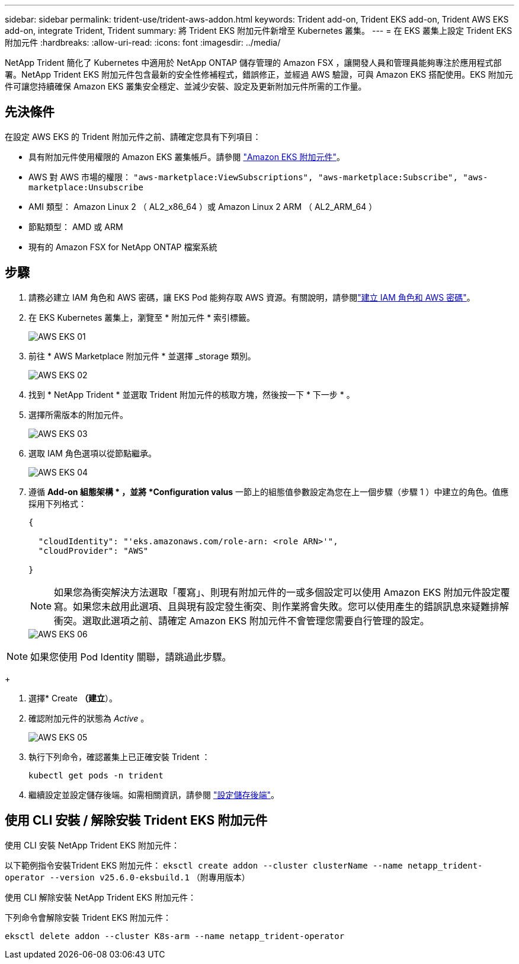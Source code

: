 ---
sidebar: sidebar 
permalink: trident-use/trident-aws-addon.html 
keywords: Trident add-on, Trident EKS add-on, Trident AWS EKS add-on, integrate Trident, Trident 
summary: 將 Trident EKS 附加元件新增至 Kubernetes 叢集。 
---
= 在 EKS 叢集上設定 Trident EKS 附加元件
:hardbreaks:
:allow-uri-read: 
:icons: font
:imagesdir: ../media/


[role="lead"]
NetApp Trident 簡化了 Kubernetes 中適用於 NetApp ONTAP 儲存管理的 Amazon FSX ，讓開發人員和管理員能夠專注於應用程式部署。NetApp Trident EKS 附加元件包含最新的安全性修補程式，錯誤修正，並經過 AWS 驗證，可與 Amazon EKS 搭配使用。EKS 附加元件可讓您持續確保 Amazon EKS 叢集安全穩定、並減少安裝、設定及更新附加元件所需的工作量。



== 先決條件

在設定 AWS EKS 的 Trident 附加元件之前、請確定您具有下列項目：

* 具有附加元件使用權限的 Amazon EKS 叢集帳戶。請參閱 link:https://docs.aws.amazon.com/eks/latest/userguide/eks-add-ons.html["Amazon EKS 附加元件"^]。
* AWS 對 AWS 市場的權限：
`"aws-marketplace:ViewSubscriptions",
"aws-marketplace:Subscribe",
"aws-marketplace:Unsubscribe`
* AMI 類型： Amazon Linux 2 （ AL2_x86_64 ）或 Amazon Linux 2 ARM （ AL2_ARM_64 ）
* 節點類型： AMD 或 ARM
* 現有的 Amazon FSX for NetApp ONTAP 檔案系統




== 步驟

. 請務必建立 IAM 角色和 AWS 密碼，讓 EKS Pod 能夠存取 AWS 資源。有關說明，請參閱link:../trident-use/trident-fsx-iam-role.html["建立 IAM 角色和 AWS 密碼"^]。
. 在 EKS Kubernetes 叢集上，瀏覽至 * 附加元件 * 索引標籤。
+
image::../media/aws-eks-01.png[AWS EKS 01]

. 前往 * AWS Marketplace 附加元件 * 並選擇 _storage 類別。
+
image::../media/aws-eks-02.png[AWS EKS 02]

. 找到 * NetApp Trident * 並選取 Trident 附加元件的核取方塊，然後按一下 * 下一步 * 。
. 選擇所需版本的附加元件。
+
image::../media/aws-eks-03.png[AWS EKS 03]

. 選取 IAM 角色選項以從節點繼承。
+
image::../media/aws-eks-04.png[AWS EKS 04]

. 遵循 *Add-on 組態架構 * ，並將 *Configuration valus* 一節上的組態值參數設定為您在上一個步驟（步驟 1 ）中建立的角色。值應採用下列格式：
+
[source, JSON]
----
{

  "cloudIdentity": "'eks.amazonaws.com/role-arn: <role ARN>'",
  "cloudProvider": "AWS"

}
----
+

NOTE: 如果您為衝突解決方法選取「覆寫」、則現有附加元件的一或多個設定可以使用 Amazon EKS 附加元件設定覆寫。如果您未啟用此選項、且與現有設定發生衝突、則作業將會失敗。您可以使用產生的錯誤訊息來疑難排解衝突。選取此選項之前、請確定 Amazon EKS 附加元件不會管理您需要自行管理的設定。

+
image::../media/aws-eks-06.png[AWS EKS 06]




NOTE: 如果您使用 Pod Identity 關聯，請跳過此步驟。

+

. 選擇* Create *（建立*）。
. 確認附加元件的狀態為 _Active_ 。
+
image::../media/aws-eks-05.png[AWS EKS 05]

. 執行下列命令，確認叢集上已正確安裝 Trident ：
+
[listing]
----
kubectl get pods -n trident
----
. 繼續設定並設定儲存後端。如需相關資訊，請參閱 link:../trident-use/trident-fsx-storage-backend.html["設定儲存後端"^]。




== 使用 CLI 安裝 / 解除安裝 Trident EKS 附加元件

.使用 CLI 安裝 NetApp Trident EKS 附加元件：
以下範例指令安裝Trident EKS 附加元件：
`eksctl create addon --cluster clusterName --name netapp_trident-operator --version v25.6.0-eksbuild.1` （附專用版本）

.使用 CLI 解除安裝 NetApp Trident EKS 附加元件：
下列命令會解除安裝 Trident EKS 附加元件：

[listing]
----
eksctl delete addon --cluster K8s-arm --name netapp_trident-operator
----
